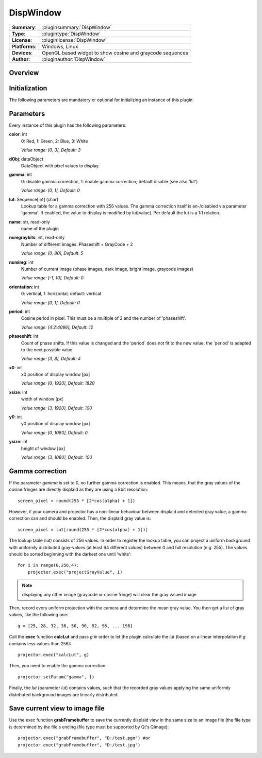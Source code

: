 ===================
 DispWindow
===================

=============== ========================================================================================================
**Summary**:    :pluginsummary:`DispWindow`
**Type**:       :plugintype:`DispWindow`
**License**:    :pluginlicense:`DispWindow`
**Platforms**:  Windows, Linux
**Devices**:    OpenGL based widget to show cosine and graycode sequences
**Author**:     :pluginauthor:`DispWindow`
=============== ========================================================================================================

Overview
========

.. pluginsummaryextended::
    :plugin: DispWindow

Initialization
==============

The following parameters are mandatory or optional for initializing an instance of this plugin:

    .. plugininitparams::
        :plugin: DispWindow

Parameters
============

Every instance of this plugin has the following parameters:

**color**: int
    0: Red, 1: Green, 2: Blue, 3: White

    *Value range: [0, 3], Default: 3*
**dObj**: dataObject
    DataObject with pixel values to display.
**gamma**: int
    0: disable gamma correction, 1: enable gamma correction; default disable (see also
    'lut')

    *Value range: [0, 1], Default: 0*
**lut**: Sequence[int] (char)
    Lookup table for a gamma correction with 256 values. The gamma correction itself is
    en-/disabled via parameter 'gamma'. If enabled, the value to display is modified by
    lut[value]. Per default the lut is a 1:1 relation.
**name**: str, read-only
    name of the plugin
**numgraybits**: int, read-only
    Number of different images: Phaseshift + GrayCode + 2

    *Value range: [0, 80], Default: 5*
**numimg**: int
    Number of current image (phase images, dark image, bright image, graycode images)

    *Value range: [-1, 10], Default: 0*
**orientation**: int
    0: vertical, 1: horizontal; default: vertical

    *Value range: [0, 1], Default: 0*
**period**: int
    Cosine period in pixel. This must be a multiple of 2 and the number of 'phaseshift'.

    *Value range: [4:2:4096], Default: 12*
**phaseshift**: int
    Count of phase shifts. If this value is changed and the 'period' does not fit to the new
    value, the 'period' is adapted to the next possible value.

    *Value range: [3, 8], Default: 4*
**x0**: int
    x0 position of display window [px]

    *Value range: [0, 1920], Default: 1820*
**xsize**: int
    width of window [px]

    *Value range: [3, 1920], Default: 100*
**y0**: int
    y0 position of display window [px]

    *Value range: [0, 1080], Default: 0*
**ysize**: int
    height of window [px]

    *Value range: [3, 1080], Default: 100*

Gamma correction
=================

If the parameter *gamma* is set to 0, no further gamma correction is enabled. This means, that the gray values of the cosine fringes are
directly displaid as they are using a 8bit resolution::

    screen_pixel = round(255 * [2*cos(alpha) + 1])

However, if your camera and projector has a non-linear behaviour between displaid and detected gray value, a gamma correction can and should
be enabled. Then, the displaid gray value is::

    screen_pixel = lut[round(255 * [2*cos(alpha) + 1])]

The lookup table (lut) consists of 256 values. In order to register the lookup table, you can project a uniform background with uniformly distributed
gray-values (at least 64 different values) between 0 and full resolution (e.g. 255). The values should be sorted beginning with the darkest one until 'white'::

    for i in range(0,256,4):
        projector.exec("projectGrayValue", i)

.. note::

    displaying any other image (graycode or cosine fringe) will clear the gray valued image

Then, record every uniform projection with the camera and determine the mean gray value. You then get a list of gray values, like the following one::

    g = [25, 28, 32, 38, 50, 90, 92, 96, ... 198]

Call the **exec** function **calcLut** and pass *g* in order to let the plugin calculate the *lut* (based on a linear interpolation if *g* contains less values
than 256)::

    projector.exec("calcLut", g)

Then, you need to enable the gamma correction::

    projector.setParam("gamma", 1)

Finally, the *lut* (parameter *lut*) contains values, such that the recorded gray values applying the same uniformly distributed background images are linearly distributed.

Save current view to image file
================================

Use the exec function **grabFramebuffer** to save the currently displaid view in the same size to an image file (the file type is determined by the file's ending (file type must be
supported by Qt's QImage)::

    projector.exec("grabFramebuffer", "D:/test.pgm") #or
    projector.exec("grabFramebuffer", "D:/test.jpg")

